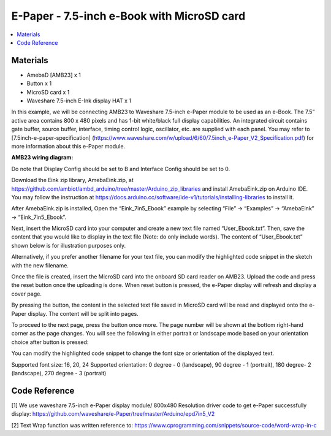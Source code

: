 E-Paper - 7.5-inch e-Book with MicroSD card
===========================================

.. contents::
  :local:
  :depth: 2

Materials
---------

- AmebaD [AMB23] x 1
- Button x 1
- MicroSD card x 1
- Waveshare 7.5-inch E-Ink display HAT x 1

In this example, we will be connecting AMB23 to Waveshare 7.5-inch e-Paper module to be used as an e-Book. The 7.5” active area contains 800 x 480 pixels and has 1-bit white/black full display capabilities. An integrated circuit contains gate buffer, source buffer, interface, timing control logic, oscillator, etc. are supplied with each panel. You may refer to [7.5inch-e-paper-specification] (https://www.waveshare.com/w/upload/6/60/7.5inch_e-Paper_V2_Specification.pdf) for more information about this e-Paper module.

**AMB23 wiring diagram:**

Do note that Display Config should be set to B and Interface Config should be set to 0.

|image01|

|image02|

Download the Eink zip library, AmebaEink.zip, at https://github.com/ambiot/ambd_arduino/tree/master/Arduino_zip_libraries
and install AmebaEink.zip on Arduino IDE. You may follow the instruction at https://docs.arduino.cc/software/ide-v1/tutorials/installing-libraries to install it.

After AmebaEink.zip is installed, Open the “Eink_7in5_Ebook” example by selecting “File” -> “Examples” -> “AmebaEink” -> “Eink_7in5_Ebook”.

|image03|

Next, insert the MicroSD card into your computer and create a new text file named “User_Ebook.txt”. Then, save the content that you would like to display in the text file (Note: do only include words). The content of “User_Ebook.txt” shown below is for illustration purposes only.

|image04|

Alternatively, if you prefer another filename for your text file, you can modify the highlighted code snippet in the sketch with the new filename.

|image05|

Once the file is created, insert the MicroSD card into the onboard SD card reader on AMB23. Upload the code and press the reset button once the uploading is done. When reset button is pressed, the e-Paper display will refresh and display a cover page.

|image06|

By pressing the button, the content in the selected text file saved in MicroSD card will be read and displayed onto the e-Paper display. The content will be split into pages.

To proceed to the next page, press the button once more. The page number will be shown at the bottom right-hand corner as the page changes. You will see the following in either portrait or landscape mode based on your orientation choice after button is pressed:

|image07|

|image08|

You can modify the highlighted code snippet to change the font size or orientation of the displayed text.

Supported font size: 16, 20, 24
Supported orientation: 0 degree - 0 (landscape), 90 degree - 1 (portrait), 180 degree- 2 (landscape), 270 degree - 3 (portrait)

|image09|

Code Reference
---------------
[1] We use waveshare 7.5-inch e-Paper display module/ 800x480 Resolution driver code to get e-Paper successfully display:
https://github.com/waveshare/e-Paper/tree/master/Arduino/epd7in5_V2

[2] Text Wrap function was written reference to:
https://www.cprogramming.com/snippets/source-code/word-wrap-in-c

.. |image01| image:: ../../../../_static/amebad/Example_Guides/E-Paper/E-Paper_7.5-inch_e-Book_with_MicroSD_card/image01.png
   :width: 700 px
   :height: 483 px

.. |image02| image:: ../../../../_static/amebad/Example_Guides/E-Paper/E-Paper_7.5-inch_e-Book_with_MicroSD_card/image02.png
   :width: 602 px
   :height: 332 px

.. |image03| image:: ../../../../_static/amebad/Example_Guides/E-Paper/E-Paper_7.5-inch_e-Book_with_MicroSD_card/image03.png
   :width: 683 px
   :height: 883 px

.. |image04| image:: ../../../../_static/amebad/Example_Guides/E-Paper/E-Paper_7.5-inch_e-Book_with_MicroSD_card/image04.png
   :width: 358 px
   :height: 74 px

.. |image05| image:: ../../../../_static/amebad/Example_Guides/E-Paper/E-Paper_7.5-inch_e-Book_with_MicroSD_card/image05.png
   :width: 602 px
   :height: 85 px

.. |image06| image:: ../../../../_static/amebad/Example_Guides/E-Paper/E-Paper_7.5-inch_e-Book_with_MicroSD_card/image06.png
   :width: 883 px
   :height: 605 px

.. |image07| image:: ../../../../_static/amebad/Example_Guides/E-Paper/E-Paper_7.5-inch_e-Book_with_MicroSD_card/image07.png
   :width: 813 px
   :height: 673 px

.. |image08| image:: ../../../../_static/amebad/Example_Guides/E-Paper/E-Paper_7.5-inch_e-Book_with_MicroSD_card/image08.png
   :width: 866 px
   :height: 500 px

.. |image09| image:: ../../../../_static/amebad/Example_Guides/E-Paper/E-Paper_7.5-inch_e-Book_with_MicroSD_card/image09.png
   :width: 929 px
   :height: 433 px